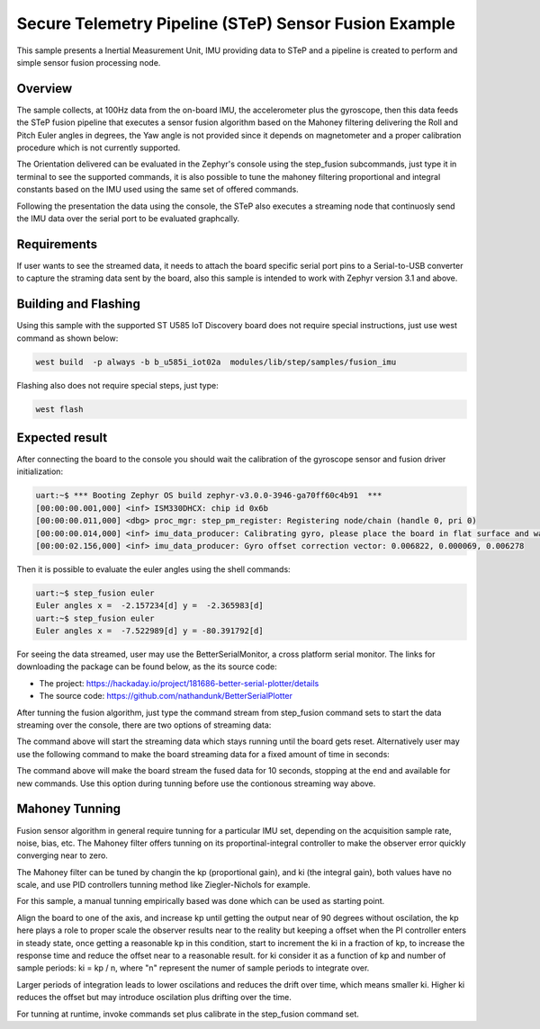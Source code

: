.. step-fusion-sample:

Secure Telemetry Pipeline (STeP) Sensor Fusion Example
######################################################
This sample presents a Inertial Measurement Unit, IMU
providing data to STeP and a pipeline is created to
perform and simple sensor fusion processing node.

Overview
********
The sample collects, at 100Hz data from the on-board IMU,
the accelerometer plus the gyroscope, then this data feeds the
STeP fusion pipeline that executes a sensor fusion algorithm based
on the Mahoney filtering delivering the Roll and Pitch Euler angles
in degrees, the Yaw angle is not provided since it depends on magnetometer
and a proper calibration procedure which is not currently supported.

The Orientation delivered can be evaluated in the Zephyr's console
using the step_fusion subcommands, just type it in terminal to see the
supported commands, it is also possible to tune the mahoney filtering 
proportional and integral constants based on the IMU used using the
same set of offered commands.

Following the presentation the data using the console, the STeP also
executes a streaming node that continuosly send the IMU data over the
serial port to be evaluated graphcally.

Requirements
************
If user wants to see the streamed data, it needs to attach the board specific
serial port pins to a Serial-to-USB converter to capture the straming data
sent by the board, also this sample is intended to work with Zephyr version
3.1 and above.

Building and Flashing
*********************
Using this sample with the supported ST U585 IoT Discovery board does not 
require special instructions, just use west command as shown below:

.. code-block:: console

    west build  -p always -b b_u585i_iot02a  modules/lib/step/samples/fusion_imu

Flashing also does not require special steps, just type:

.. code-block:: console

    west flash

Expected result
***************
After connecting the board to the console you should wait the calibration
of the gyroscope sensor and fusion driver initialization:

.. code-block:: console

    uart:~$ *** Booting Zephyr OS build zephyr-v3.0.0-3946-ga70ff60c4b91  ***
    [00:00:00.001,000] <inf> ISM330DHCX: chip id 0x6b
    [00:00:00.011,000] <dbg> proc_mgr: step_pm_register: Registering node/chain (handle 0, pri 0)
    [00:00:00.014,000] <inf> imu_data_producer: Calibrating gyro, please place the board in flat surface and wait up 5 seconds!
    [00:00:02.156,000] <inf> imu_data_producer: Gyro offset correction vector: 0.006822, 0.000069, 0.006278

Then it is possible to evaluate the euler angles using the shell commands:

.. code-block:: console

    uart:~$ step_fusion euler
    Euler angles x =  -2.157234[d] y =  -2.365983[d]
    uart:~$ step_fusion euler
    Euler angles x =  -7.522989[d] y = -80.391792[d]

For seeing the data streamed, user may use the BetterSerialMonitor, a cross platform
serial monitor. The links for downloading the package can be found below, as the 
its source code: 

* The project: https://hackaday.io/project/181686-better-serial-plotter/details
* The source code: https://github.com/nathandunk/BetterSerialPlotter

After tunning the fusion algorithm, just type the command stream from step_fusion
command sets to start the data streaming over the console, there are two options 
of streaming data:

.. code-block:: console
    $ step_fusion stream 0

The command above will start the streaming data which stays running until the board
gets reset. Alternatively user may use the following command to make the board streaming
data for a fixed amount of time in seconds:

.. code-block:: console
    $ step_fusion stream 10

The command above will make the board stream the fused data for 10 seconds, stopping at 
the end and available for new commands. Use this option during tunning before use the 
contionous streaming way above.

Mahoney Tunning
***************
Fusion sensor algorithm in general require tunning for a particular
IMU set, depending on the acquisition sample rate, noise, bias, etc.
The Mahoney filter offers tunning on its proportinal-integral controller
to make the observer error quickly converging near to zero.

The Mahoney filter can be tuned by changin the kp (proportional gain), 
and ki (the integral gain), both values have no scale, and use PID 
controllers tunning method like Ziegler-Nichols for example.

For this sample, a manual tunning empirically based was done which 
can be used as starting point.

Align the board to one of the axis, and increase kp until getting the
output near of 90 degrees without oscilation, the kp here plays a role
to proper scale the observer results near to the reality but keeping a 
offset when the PI controller enters in steady state, once getting a reasonable
kp in this condition, start to increment the ki in a fraction of kp, to increase
the response time and reduce the offset near to a reasonable result. for ki 
consider it as a function of kp and number of sample periods: ki = kp / n, where
"n" represent the numer of sample periods to integrate over.

Larger periods of integration leads to lower oscilations and reduces the drift
over time, which means smaller ki. Higher ki reduces the offset but may introduce
oscilation plus drifting over the time.

For tunning at runtime, invoke commands set plus calibrate in the step_fusion command
set.
